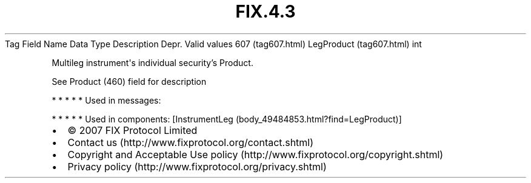 .TH FIX.4.3 "" "" "Tag #607"
Tag
Field Name
Data Type
Description
Depr.
Valid values
607 (tag607.html)
LegProduct (tag607.html)
int
.PP
Multileg instrument\[aq]s individual security’s Product.
.PP
See Product (460) field for description
.PP
   *   *   *   *   *
Used in messages:
.PP
   *   *   *   *   *
Used in components:
[InstrumentLeg (body_49484853.html?find=LegProduct)]

.PD 0
.P
.PD

.PP
.PP
.IP \[bu] 2
© 2007 FIX Protocol Limited
.IP \[bu] 2
Contact us (http://www.fixprotocol.org/contact.shtml)
.IP \[bu] 2
Copyright and Acceptable Use policy (http://www.fixprotocol.org/copyright.shtml)
.IP \[bu] 2
Privacy policy (http://www.fixprotocol.org/privacy.shtml)
